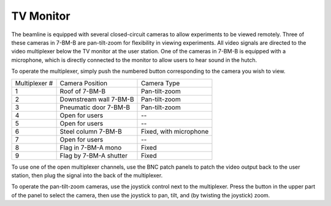 TV Monitor
===========

.. contents:: 
   :local:

The beamline is equipped with several closed-circuit cameras to allow experiments to be viewed remotely.  Three of these cameras in 7-BM-B are pan-tilt-zoom for flexibility in viewing experiments.  All video signals are directed to the video multiplexer below the TV monitor at the user station.  One of the cameras in 7-BM-B is equipped with a microphone, which is directly connected to the monitor to allow users to hear sound in the hutch.

To operate the multiplexer, simply push the numbered button corresponding to the camera you wish to view.


==============  ======================      =======================
Multiplexer #   Camera Position             Camera Type
--------------  ----------------------      -----------------------
1               Roof of 7-BM-B              Pan-tilt-zoom
2               Downstream wall 7-BM-B      Pan-tilt-zoom
3               Pneumatic door 7-BM-B       Pan-tilt-zoom
4               Open for users              --
5               Open for users              --
6               Steel column 7-BM-B         Fixed, with microphone
7               Open for users              -- 
8               Flag in 7-BM-A mono         Fixed
9               Flag by 7-BM-A shutter      Fixed
==============  ======================      =======================

To use one of the open multiplexer channels, use the BNC patch panels to patch the video output back to the user station, then plug the signal into the back of the multiplexer. 

To operate the pan-tilt-zoom cameras, use the joystick control next to the multiplexer.  Press the button in the upper part of the panel to select the camera, then use the joystick to pan, tilt, and (by twisting the joystick) zoom.
